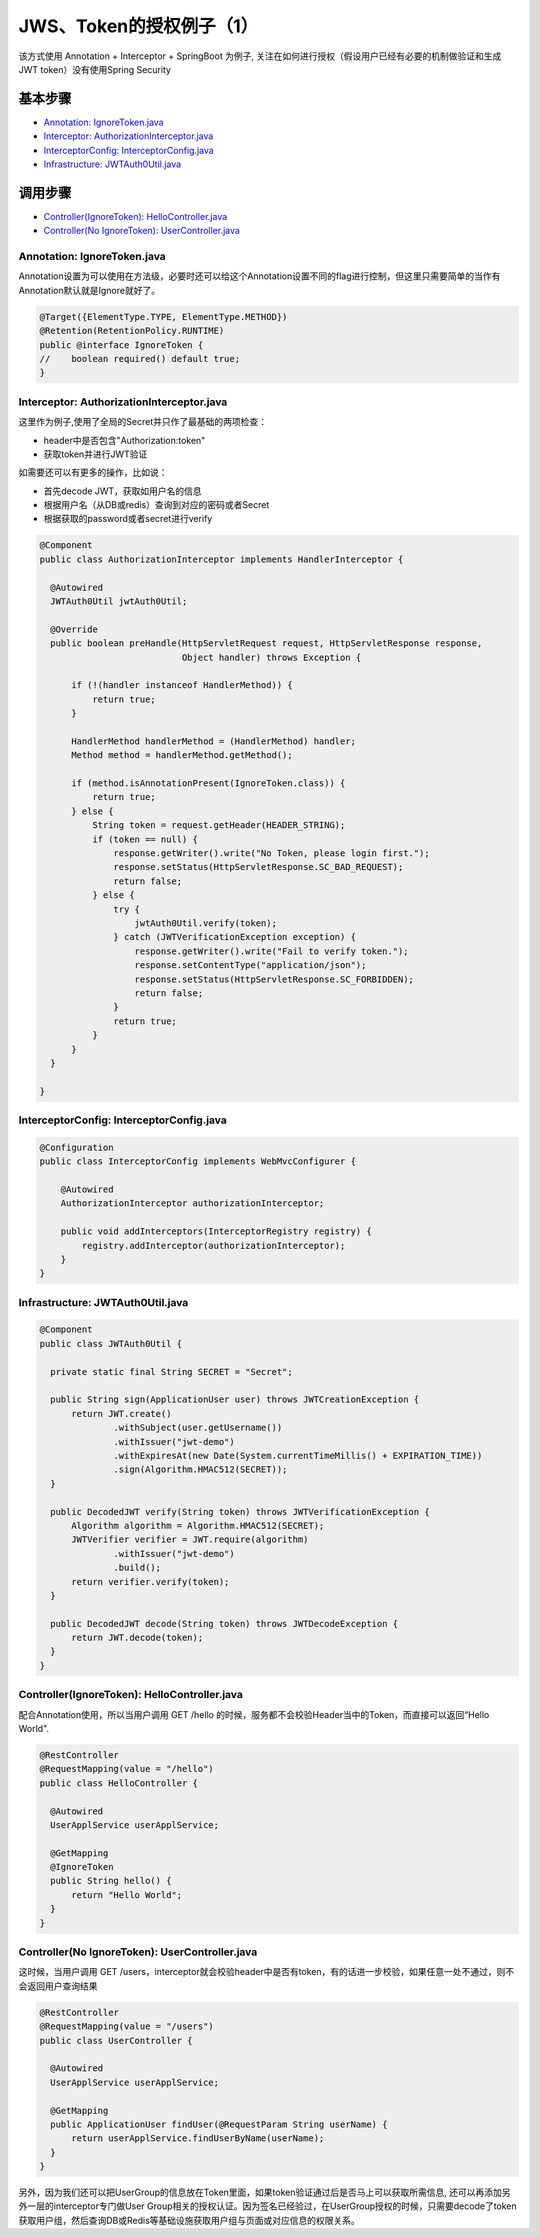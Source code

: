 JWS、Token的授权例子（1）
=====================================

该方式使用 Annotation + Interceptor + SpringBoot 为例子, 关注在如何进行授权（假设用户已经有必要的机制做验证和生成JWT token）没有使用Spring Security


基本步骤
-------------

* `Annotation: IgnoreToken.java`_
* `Interceptor: AuthorizationInterceptor.java`_
* `InterceptorConfig: InterceptorConfig.java`_
* `Infrastructure: JWTAuth0Util.java`_

调用步骤
-------------

* `Controller(IgnoreToken): HelloController.java`_
* `Controller(No IgnoreToken): UserController.java`_


Annotation: IgnoreToken.java
^^^^^^^^^^^^^^^^^^^^^^^^^^^^^^^^^^

Annotation设置为可以使用在方法级，必要时还可以给这个Annotation设置不同的flag进行控制，但这里只需要简单的当作有Annotation默认就是Ignore就好了。

.. code-block:: java
  
  @Target({ElementType.TYPE, ElementType.METHOD})
  @Retention(RetentionPolicy.RUNTIME)
  public @interface IgnoreToken {
  //    boolean required() default true;
  }

Interceptor: AuthorizationInterceptor.java
^^^^^^^^^^^^^^^^^^^^^^^^^^^^^^^^^^^^^^^^^^^^^^^^^^^^^^^^^^

这里作为例子,使用了全局的Secret并只作了最基础的两项检查：

* header中是否包含"Authorization:token"
* 获取token并进行JWT验证

如需要还可以有更多的操作，比如说：

* 首先decode JWT，获取如用户名的信息
* 根据用户名（从DB或redis）查询到对应的密码或者Secret
* 根据获取的password或者secret进行verify

.. code-block:: java
  
  @Component
  public class AuthorizationInterceptor implements HandlerInterceptor {

    @Autowired
    JWTAuth0Util jwtAuth0Util;
  
    @Override
    public boolean preHandle(HttpServletRequest request, HttpServletResponse response,
                             Object handler) throws Exception {
  
        if (!(handler instanceof HandlerMethod)) {
            return true;
        }
  
        HandlerMethod handlerMethod = (HandlerMethod) handler;
        Method method = handlerMethod.getMethod();
  
        if (method.isAnnotationPresent(IgnoreToken.class)) {
            return true;
        } else {
            String token = request.getHeader(HEADER_STRING);
            if (token == null) {
                response.getWriter().write("No Token, please login first.");
                response.setStatus(HttpServletResponse.SC_BAD_REQUEST);
                return false;
            } else {
                try {
                    jwtAuth0Util.verify(token);
                } catch (JWTVerificationException exception) {
                    response.getWriter().write("Fail to verify token.");
                    response.setContentType("application/json");
                    response.setStatus(HttpServletResponse.SC_FORBIDDEN);
                    return false;
                }
                return true;
            }
        }
    }
  
  }

InterceptorConfig: InterceptorConfig.java
^^^^^^^^^^^^^^^^^^^^^^^^^^^^^^^^^^^^^^^^^^^^^^^^^^^^^^

.. code-block:: java
    
  @Configuration
  public class InterceptorConfig implements WebMvcConfigurer {
    
      @Autowired
      AuthorizationInterceptor authorizationInterceptor;
  
      public void addInterceptors(InterceptorRegistry registry) {
          registry.addInterceptor(authorizationInterceptor);
      }
  }


Infrastructure: JWTAuth0Util.java
^^^^^^^^^^^^^^^^^^^^^^^^^^^^^^^^^^^^^^^^^

.. code-block:: java
  
  @Component
  public class JWTAuth0Util {
  
    private static final String SECRET = "Secret";
  
    public String sign(ApplicationUser user) throws JWTCreationException {
        return JWT.create()
                .withSubject(user.getUsername())
                .withIssuer("jwt-demo")
                .withExpiresAt(new Date(System.currentTimeMillis() + EXPIRATION_TIME))
                .sign(Algorithm.HMAC512(SECRET));
    }
  
    public DecodedJWT verify(String token) throws JWTVerificationException {
        Algorithm algorithm = Algorithm.HMAC512(SECRET);
        JWTVerifier verifier = JWT.require(algorithm)
                .withIssuer("jwt-demo")
                .build();
        return verifier.verify(token);
    }
  
    public DecodedJWT decode(String token) throws JWTDecodeException {
        return JWT.decode(token);
    }
  }


Controller(IgnoreToken): HelloController.java
^^^^^^^^^^^^^^^^^^^^^^^^^^^^^^^^^^^^^^^^^^^^^^^^^^^^^^^

配合Annotation使用，所以当用户调用 GET /hello 的时候，服务都不会校验Header当中的Token，而直接可以返回“Hello World".

.. code-block:: java
  
  @RestController
  @RequestMapping(value = "/hello")
  public class HelloController {

    @Autowired
    UserApplService userApplService;

    @GetMapping
    @IgnoreToken
    public String hello() {
        return "Hello World";
    }
  }


Controller(No IgnoreToken): UserController.java
^^^^^^^^^^^^^^^^^^^^^^^^^^^^^^^^^^^^^^^^^^^^^^^^^^^^^^^^^

这时候，当用户调用 GET /users，interceptor就会校验header中是否有token，有的话进一步校验，如果任意一处不通过，则不会返回用户查询结果

.. code-block:: java
  
  @RestController
  @RequestMapping(value = "/users")
  public class UserController {
  
    @Autowired
    UserApplService userApplService;

    @GetMapping
    public ApplicationUser findUser(@RequestParam String userName) {
        return userApplService.findUserByName(userName);
    }
  }


另外，因为我们还可以把UserGroup的信息放在Token里面，如果token验证通过后是否马上可以获取所需信息, 还可以再添加另外一层的interceptor专门做User Group相关的授权认证。因为签名已经验过，在UserGroup授权的时候，只需要decode了token获取用户组，然后查询DB或Redis等基础设施获取用户组与页面或对应信息的权限关系。


.. index:: Authorization, Security, JWT, Token

  

